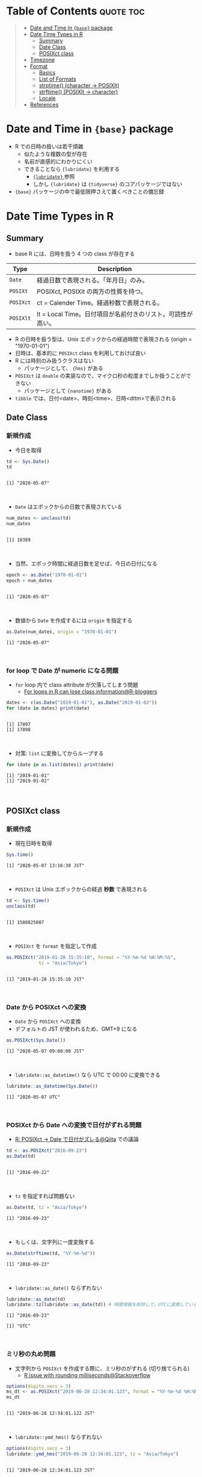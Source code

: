 #+STARTUP: folded indent inlineimages latexpreview
#+PROPERTY: header-args:R :results output :colnames yes :session *R:date_time*

* Table of Contents :quote:toc:
#+BEGIN_QUOTE
- [[#date-and-time-in-base-package][Date and Time in ={base}= package]]
- [[#date-time-types-in-r][Date Time Types in R]]
  - [[#summary][Summary]]
  - [[#date-class][Date Class]]
  - [[#posixct-class][POSIXct class]]
- [[#timezone][Timezone]]
- [[#format][Format]]
  - [[#basics][Basics]]
  - [[#list-of-formats][List of Formats]]
  - [[#strptime-character---posixlt][strptime() (character -> POSIXlt)]]
  - [[#strftime-posixlt---character][strftime() (POSIXlt -> character)]]
  - [[#locale][Locale]]
- [[#references][References]]
#+END_QUOTE

* Date and Time in ={base}= package

- R での日時の扱いは若干煩雑
  - 似たような複数の型が存在
  - 名前が直感的にわかりにくい
  - できることなら ={lubridate}= を利用する
    - [[file:../package/tidyverse/lubridate.org][ ={lubridate}= ]] 参照
    - しかし ={lubridate}= は ={tidyverse}= のコアパッケージではない
- ={base}= パッケージの中で最低限押さえて置くべきことの備忘録

* Date Time Types in R
** Summary

- base R には、日時を扱う 4 つの class が存在する
|---------+-------------------------------------------------------------|
| Type    | Description                                                 |
|---------+-------------------------------------------------------------|
| =Date=    | 経過日数で表現される。「年月日」のみ。                      |
| =POSIXt=  | POSIXct, POSIXlt の両方の性質を持つ。                       |
| =POSIXct= | ct = Calender Time。経過秒数で表現される。                  |
| =POSIXlt= | lt = Local Time。日付項目が名前付きのリスト。可読性が高い。 |
|---------+-------------------------------------------------------------|

- R の日時を扱う型は、Unix エポックからの経過時間で表現される (origin = "1970-01-01")
- 日時は、基本的に =POSIXct= class を利用しておけば良い
- R には時刻のみ扱うクラスはない
  - パッケージとして、 ={hms}= がある
- =POSIXct= は =double= の実装なので、マイクロ秒の粒度までしか扱うことができない
  - パッケージとして ={nanotime}= がある
- =tibble= では、日付<date>、時刻<time>、日時<dttm>で表示される

** Date Class
*** 新規作成

- 今日を取得
#+begin_src R :exports both
td <- Sys.Date()
td
#+end_src

#+RESULTS:
:
: [1] "2020-05-07"
\\

- ~Date~ はエポックからの日数で表現されている
#+begin_src R :exports both
num_dates <- unclass(td)
num_dates
#+end_src

#+RESULTS:
:
: [1] 18389
\\

- 当然、エポック時間に経過日数を足せば、今日の日付になる
#+begin_src R :exports both
epoch <- as.Date("1970-01-01")
epoch + num_dates
#+end_src

#+RESULTS:
:
: [1] "2020-05-07"
\\

- 数値から ~Date~ を作成するには ~origin~ を指定する
#+begin_src R :exports both
as.Date(num_dates, origin = "1970-01-01")
#+end_src

#+RESULTS:
: [1] "2020-05-07"
\\

*** for loop で Date が numeric になる問題

- =for= loop 内で class attribute が欠落してしまう問題
  - [[https://www.r-bloggers.com/for-loops-in-r-can-lose-class-information/][For loops in R can lose class information@R-bloggers]]
#+begin_src R :exports both
dates <- c(as.Date("2019-01-01"), as.Date("2019-01-02"))
for (date in dates) print(date)
#+end_src

#+RESULTS:
:
: [1] 17897
: [1] 17898
\\

- 対策: ~list~ に変換してからループする
#+begin_src R :exports both
for (date in as.list(dates)) print(date)
#+end_src

#+RESULTS:
: [1] "2019-01-01"
: [1] "2019-01-02"
\\

** POSIXct class
*** 新規作成

- 現在日時を取得
#+begin_src R :exports both
Sys.time()
#+end_src

#+RESULTS:
: [1] "2020-05-07 13:16:38 JST"
\\

- =POSIXct= は Unix エポックからの経過 *秒数* で表現される
#+begin_src R :exports both
td <- Sys.time()
unclass(td)
#+end_src

#+RESULTS:
:
: [1] 1588825007
\\

- =POSIXct= を =format= を指定して作成
#+begin_src R :exports both
as.POSIXct("2019-01-28 15:35:10", format = "%Y-%m-%d %H:%M:%S",
            tz = "Asia/Tokyo")
#+end_src

#+RESULTS:
:
: [1] "2019-01-28 15:35:10 JST"
\\

*** Date から POSIXct への変換

- =Date= から =POSIXct= への変換
- デフォルトの JST が使われるため、GMT+9 になる
#+begin_src R :exports both
as.POSIXct(Sys.Date())
#+end_src

#+RESULTS:
: [1] "2020-05-07 09:00:00 JST"
\\

- =lubridate::as_datetime()= なら UTC で 00:00 に変換できる
#+begin_src R :exports both
lubridate::as_datetime(Sys.Date())
#+end_src

#+RESULTS:
: [1] "2020-05-07 UTC"
\\

*** POSIXct から Date への変換で日付がずれる問題

- [[https://qiita.com/kota9/items/657c8c0ac5092e3ec1ff][R: POSIXct -> Date で日付がズレる@Qiita]] での議論
#+begin_src R :exports both
td <- as.POSIXct("2016-09-23")
as.Date(td)
#+end_src

#+RESULTS:
:
: [1] "2016-09-22"
\\

- ~tz~ を指定すれば問題ない
#+begin_src R :exports both
as.Date(td, tz = "Asia/Tokyo")
#+end_src

#+RESULTS:
: [1] "2016-09-23"
\\

- もしくは、文字列に一度変換する
#+begin_src R :exports both
as.Date(strftime(td, "%Y-%m-%d"))
#+end_src

#+RESULTS:
: [1] "2016-09-23"
\\

- ~lubridate::as_date()~ ならずれない
#+begin_src R :exports both
lubridate::as_date(td)
lubridate::tz(lubridate::as_date(td)) # 時間情報を削除して、UTCに変換している
#+end_src

#+RESULTS:
: [1] "2016-09-23"
: 
: [1] "UTC"
\\

*** ミリ秒の丸め問題

- 文字列から =POSIXct= を作成する際に、ミリ秒のがずれる (切り捨てられる)
  - [[https://stackoverflow.com/questions/10931972/r-issue-with-rounding-milliseconds][R issue with rounding milliseconds@Stackoverflow]]
#+begin_src R :exports both
options(digits.secs = 3)
ms_dt <- as.POSIXct("2019-06-28 12:34:01.123", format = "%Y-%m-%d %H:%M:%OS")
ms_dt
#+end_src

#+RESULTS:
:
: [1] "2019-06-28 12:34:01.122 JST"
\\

- ~lubridate::ymd_hms()~ ならずれない 
#+begin_src R :exports both
options(digits.secs = 3)
lubridate::ymd_hms("2019-06-28 12:34:01.123", tz = "Asia/Tokyo")
#+end_src

#+RESULTS:
:
: [1] "2019-06-28 12:34:01.123 JST"
\\

- ミリ秒単位の経過時間を POSIXct に変換する
  - [[https://stackoverflow.com/questions/49828433/r-how-to-convert-milliseconds-from-origin-to-date-and-keep-the-milliseconds][R How to convert milliseconds from origin to date and keep the milliseconds@Stackoverflow]]
- 株価のティックデータなどで必要になる手法
- 1000 で割って秒数に換算する (+0.0005 を足すことで丸め誤差を消すことができる)
#+begin_src R :exports both
msec <- 1506378448123
dt <- as.POSIXct(msec/1000, origin = "1970-01-01", tz = "America/Chicago")
format(dt + 0.0005, "%Y-%m-%d %H:%M:%OS3")
#+end_src

#+RESULTS:
:
: [1] "2017-09-25 17:27:28.123"
\\

- ~lubridate::as_datetime()~ でも同じようにずれる
#+begin_src R :exports both
lubridate::as_datetime(msec/1000 + 0.0005)
#+end_src

#+RESULTS:
: [1] "2017-09-25 22:27:28.123 UTC"
\\

* Timezone

- システムのタイムゾーンを取得
#+begin_src R :exports both
Sys.timezone()
#+end_src

#+RESULTS:
: [1] "Asia/Tokyo"
\\

- タイムゾーンのリストを取得
#+begin_src R :exports both
head(OlsonNames(), 10)
#+end_src

#+RESULTS:
:  [1] "Africa/Abidjan"     "Africa/Accra"       "Africa/Addis_Ababa"
:  [4] "Africa/Algiers"     "Africa/Asmara"      "Africa/Asmera"
:  [7] "Africa/Bamako"      "Africa/Bangui"      "Africa/Banjul"
: [10] "Africa/Bissau"
\\

- タイムゾーンは、"Area/Locality" の形式で指定すべき
  - [[https://stackoverflow.com/questions/37205128/understanding-timezone-strings-in-r][Understanding timezone strings in R@Stackoverflow]]
- つまり "JST" ではなく、"Asia/Tokyo" の形式で指定する
#+begin_src R :exports both
as.POSIXct("2019-01-01 13:14:15", tz = "Asia/Tokyo")
#+end_src

#+RESULTS:
: [1] "2019-01-01 13:14:15 JST"
\\

* Format
** Basics

- 文字列 から 日時
  - =strptime()=
  - =as.Date()=, =as.POSIXct()=, =as.POSIXlt()= も format を指定できる

- 日時 から 文字列
  - =format()=, =as.character()=, =strftime()=

** List of Formats

#+begin_src R :exports both :colnames yes :results value
options(digits.secs = 3)
today <- as.POSIXct("2019-01-28 16:41:21.123", format = "%Y-%m-%d %H:%M:%OS", tz = "Asia/Tokyo")
formats <- c(
  "Century"               = "%C",
  "4 digits year"         = "%Y",
  "2 digits year"         = "%y",
  "2 digits month"        = "%m",
  "Abbrev month"          = "%b",
  "Full month"            = "%B",
  "Day of the month"      = "%d",
  "Day of the year"       = "%j",
  "Weekday num "          = "%u",
  "Weekday num"           = "%w",
  "Abbrev weekday"        = "%a",
  "Full weekday"          = "%A",
  "Week of the year"      = "%W",
  "Week of the year"      = "%U",
  "24 Hour"               = "%H",
  "12 Hour"               = "%I",
  "Minute"                = "%M",
  "Second"                = "%S",
  "Second+Millisecond"    = "%OS",
  "Locale specific AM/PM" = "%p",
  "Locale specific date"  = "%x",
  "UTC offset"            = "%z",
  "Timezone"              = "%Z")
purrr::imap_dfr(formats, = data.frame(name = .y, foramt = .x, value = format(today, format = .x)))
#+end_src

#+RESULTS:
| name                  | foramt |      value |
|-----------------------+--------+------------|
| Century               | %C     |         20 |
| 4 digits year         | %Y     |       2019 |
| 2 digits year         | %y     |         19 |
| 2 digits month        | %m     |          1 |
| Abbrev month          | %b     |        Jan |
| Full month            | %B     |    January |
| Day of the month      | %d     |         28 |
| Day of the year       | %j     |         28 |
| Weekday num           | %u     |          1 |
| Weekday num           | %w     |          1 |
| Abbrev weekday        | %a     |        Mon |
| Full weekday          | %A     |     Monday |
| Week of the year      | %W     |          4 |
| Week of the year      | %U     |          4 |
| 24 Hour               | %H     |         16 |
| 12 Hour               | %I     |          4 |
| Minute                | %M     |         41 |
| Second                | %S     |         21 |
| Second+Millisecond    | %OS    |     21.122 |
| Locale specific AM/PM | %p     |         PM |
| Locale specific date  | %x     | 01/28/2019 |
| UTC offset            | %z     |        900 |
| Timezone              | %Z     |        JST |
\\

** strptime() (character -> POSIXlt)

- =strptime(x, format, tz = "")=
  - p = "Parse"
  - 型は =POSIXlt=
#+begin_src R :exports both
strptime("2019-01-28 14:23:12", format = "%Y-%m-%d %H:%M:%S")
#+end_src

#+RESULTS:
: [1] "2019-01-28 14:23:12 JST"
\\

** strftime() (POSIXlt -> character)

- =strftime(x, format = "", tz = "", usetz = FALSE, ...)=
  - f = "Format
  - =strftime()= = =format.POSIXlt()= のラッパー
#+begin_src R :exports both
strftime(Sys.Date(), format = "Century = %Cth, Weekday = %a")
#+end_src

#+RESULTS:
: [1] "Century = 20th, Weekday = Thu"
\\

** Locale

- =Sys.setlocale(category = "LC_ALL", locale = "")=
- 曜日などの出力形式を変更したい場合は、ロケールを変更する
\\

- 日本表記
#+begin_src R :exports both
invisible(Sys.setlocale("LC_TIME", "ja_JP.UTF-8"))
strftime(Sys.Date(), format = "Weekday = %A")
#+end_src

#+RESULTS:
:
: [1] "Weekday = 木曜日"
\\

- US 表記
#+begin_src R :exports both
invisible(Sys.setlocale("LC_TIME", "en_US.UTF-8"))
strftime(Sys.Date(), format = "Weekday = %A")
#+end_src

#+RESULTS:
:
: [1] "Weekday = Thursday"
\\

* References

- [[http://www.okadajp.org/RWiki/?%E6%97%A5%E4%BB%98%E3%80%81%E6%99%82%E9%96%93%E9%96%A2%E6%95%B0Tips%E5%A4%A7%E5%85%A8][日付、時間関数Tips大全@RWiki]]
- [[https://www.r-bloggers.com/for-loops-in-r-can-lose-class-information/][For loops in R can lose class information@R-bloggers]]
- [[https://qiita.com/kota9/items/657c8c0ac5092e3ec1ff][R: POSIXct -> Date で日付がズレる@Qiita]]
- [[https://stackoverflow.com/questions/10931972/r-issue-with-rounding-milliseconds][R issue with rounding milliseconds@stackoverflow]]
- [[https://stackoverflow.com/questions/49828433/r-how-to-convert-milliseconds-from-origin-to-date-and-keep-the-milliseconds][R How to convert milliseconds from origin to date and keep the milliseconds@stackoverflow]]
- [[https://stackoverflow.com/questions/37205128/understanding-timezone-strings-in-r][Understanding timezone strings in R@stackoverflow]]
